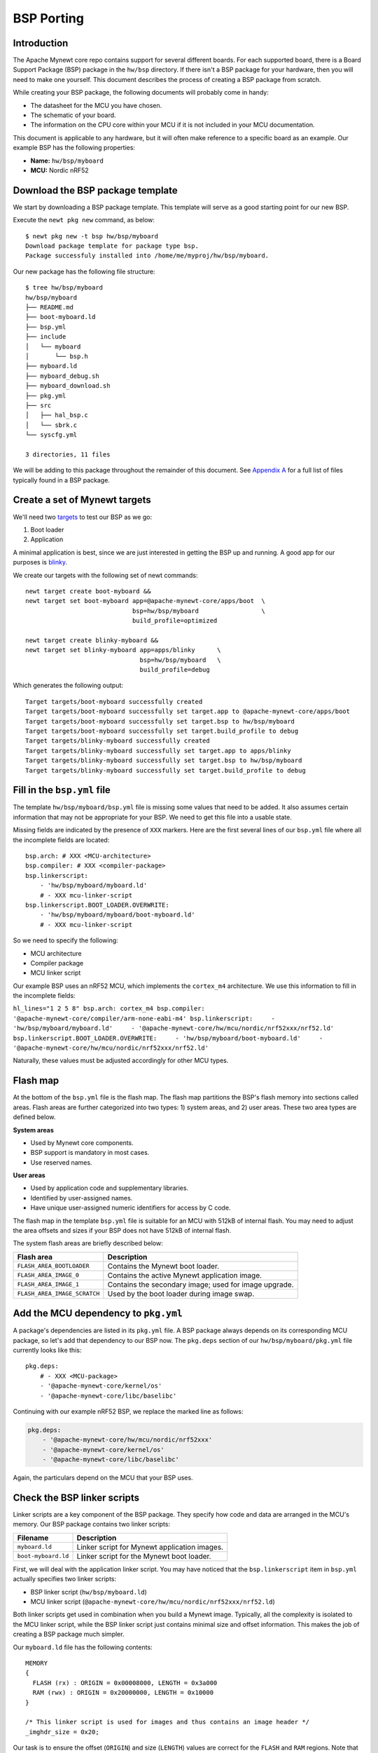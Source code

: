 BSP Porting
===========

Introduction
~~~~~~~~~~~~

The Apache Mynewt core repo contains support for several different
boards. For each supported board, there is a Board Support Package (BSP)
package in the ``hw/bsp`` directory. If there isn't a BSP package for
your hardware, then you will need to make one yourself. This document
describes the process of creating a BSP package from scratch.

While creating your BSP package, the following documents will probably
come in handy:

-  The datasheet for the MCU you have chosen.
-  The schematic of your board.
-  The information on the CPU core within your MCU if it is not included
   in your MCU documentation.

This document is applicable to any hardware, but it will often make
reference to a specific board as an example. Our example BSP has the
following properties:

-  **Name:** ``hw/bsp/myboard``
-  **MCU:** Nordic nRF52

Download the BSP package template
~~~~~~~~~~~~~~~~~~~~~~~~~~~~~~~~~

We start by downloading a BSP package template. This template will serve
as a good starting point for our new BSP.

Execute the ``newt pkg new`` command, as below:

::

    $ newt pkg new -t bsp hw/bsp/myboard
    Download package template for package type bsp.
    Package successfuly installed into /home/me/myproj/hw/bsp/myboard.

Our new package has the following file structure:

::

    $ tree hw/bsp/myboard
    hw/bsp/myboard
    ├── README.md
    ├── boot-myboard.ld
    ├── bsp.yml
    ├── include
    │   └── myboard
    │       └── bsp.h
    ├── myboard.ld
    ├── myboard_debug.sh
    ├── myboard_download.sh
    ├── pkg.yml
    ├── src
    │   ├── hal_bsp.c
    │   └── sbrk.c
    └── syscfg.yml

    3 directories, 11 files

We will be adding to this package throughout the remainder of this
document. See `Appendix A <#appendix-a-bsp-files>`__ for a full list of
files typically found in a BSP package.

Create a set of Mynewt targets
~~~~~~~~~~~~~~~~~~~~~~~~~~~~~~

We'll need two
`targets <../../../../os/get_started/vocabulary/#target>`__ to test our
BSP as we go:

1. Boot loader
2. Application

A minimal application is best, since we are just interested in getting
the BSP up and running. A good app for our purposes is
`blinky <../../tutorials/blinky>`__.

We create our targets with the following set of newt commands:

::

    newt target create boot-myboard &&
    newt target set boot-myboard app=@apache-mynewt-core/apps/boot  \
                                 bsp=hw/bsp/myboard                 \
                                 build_profile=optimized

    newt target create blinky-myboard &&
    newt target set blinky-myboard app=apps/blinky      \
                                   bsp=hw/bsp/myboard   \
                                   build_profile=debug

Which generates the following output:

::

    Target targets/boot-myboard successfully created
    Target targets/boot-myboard successfully set target.app to @apache-mynewt-core/apps/boot
    Target targets/boot-myboard successfully set target.bsp to hw/bsp/myboard
    Target targets/boot-myboard successfully set target.build_profile to debug
    Target targets/blinky-myboard successfully created
    Target targets/blinky-myboard successfully set target.app to apps/blinky
    Target targets/blinky-myboard successfully set target.bsp to hw/bsp/myboard
    Target targets/blinky-myboard successfully set target.build_profile to debug

Fill in the ``bsp.yml`` file
~~~~~~~~~~~~~~~~~~~~~~~~~~~~

The template ``hw/bsp/myboard/bsp.yml`` file is missing some values that
need to be added. It also assumes certain information that may not be
appropriate for your BSP. We need to get this file into a usable state.

Missing fields are indicated by the presence of ``XXX`` markers. Here
are the first several lines of our ``bsp.yml`` file where all the
incomplete fields are located:

::

    bsp.arch: # XXX <MCU-architecture>
    bsp.compiler: # XXX <compiler-package>
    bsp.linkerscript:
        - 'hw/bsp/myboard/myboard.ld'
        # - XXX mcu-linker-script
    bsp.linkerscript.BOOT_LOADER.OVERWRITE:
        - 'hw/bsp/myboard/myboard/boot-myboard.ld'
        # - XXX mcu-linker-script

So we need to specify the following:

-  MCU architecture
-  Compiler package
-  MCU linker script

Our example BSP uses an nRF52 MCU, which implements the ``cortex_m4``
architecture. We use this information to fill in the incomplete fields:

``hl_lines="1 2 5 8" bsp.arch: cortex_m4 bsp.compiler: '@apache-mynewt-core/compiler/arm-none-eabi-m4' bsp.linkerscript:     - 'hw/bsp/myboard/myboard.ld'     - '@apache-mynewt-core/hw/mcu/nordic/nrf52xxx/nrf52.ld' bsp.linkerscript.BOOT_LOADER.OVERWRITE:     - 'hw/bsp/myboard/boot-myboard.ld'     - '@apache-mynewt-core/hw/mcu/nordic/nrf52xxx/nrf52.ld'``

Naturally, these values must be adjusted accordingly for other MCU
types.

Flash map
~~~~~~~~~

At the bottom of the ``bsp.yml`` file is the flash map. The flash map
partitions the BSP's flash memory into sections called areas. Flash
areas are further categorized into two types: 1) system areas, and 2)
user areas. These two area types are defined below.

**System areas**

-  Used by Mynewt core components.
-  BSP support is mandatory in most cases.
-  Use reserved names.

**User areas**

-  Used by application code and supplementary libraries.
-  Identified by user-assigned names.
-  Have unique user-assigned numeric identifiers for access by C code.

The flash map in the template ``bsp.yml`` file is suitable for an MCU
with 512kB of internal flash. You may need to adjust the area offsets
and sizes if your BSP does not have 512kB of internal flash.

The system flash areas are briefly described below:

+--------------------------------+---------------------------------------------------------+
| Flash area                     | Description                                             |
+================================+=========================================================+
| ``FLASH_AREA_BOOTLOADER``      | Contains the Mynewt boot loader.                        |
+--------------------------------+---------------------------------------------------------+
| ``FLASH_AREA_IMAGE_0``         | Contains the active Mynewt application image.           |
+--------------------------------+---------------------------------------------------------+
| ``FLASH_AREA_IMAGE_1``         | Contains the secondary image; used for image upgrade.   |
+--------------------------------+---------------------------------------------------------+
| ``FLASH_AREA_IMAGE_SCRATCH``   | Used by the boot loader during image swap.              |
+--------------------------------+---------------------------------------------------------+

Add the MCU dependency to ``pkg.yml``
~~~~~~~~~~~~~~~~~~~~~~~~~~~~~~~~~~~~~

A package's dependencies are listed in its ``pkg.yml`` file. A BSP
package always depends on its corresponding MCU package, so let's add
that dependency to our BSP now. The ``pkg.deps`` section of our
``hw/bsp/myboard/pkg.yml`` file currently looks like this:

::

    pkg.deps:
        # - XXX <MCU-package>
        - '@apache-mynewt-core/kernel/os'
        - '@apache-mynewt-core/libc/baselibc'

Continuing with our example nRF52 BSP, we replace the marked line as
follows:

.. code:: hl_lines="2"

    pkg.deps:
        - '@apache-mynewt-core/hw/mcu/nordic/nrf52xxx'
        - '@apache-mynewt-core/kernel/os'
        - '@apache-mynewt-core/libc/baselibc'

Again, the particulars depend on the MCU that your BSP uses.

Check the BSP linker scripts
~~~~~~~~~~~~~~~~~~~~~~~~~~~~

Linker scripts are a key component of the BSP package. They specify how
code and data are arranged in the MCU's memory. Our BSP package contains
two linker scripts:

+-----------------------+------------------------------------------------+
| **Filename**          | **Description**                                |
+=======================+================================================+
| ``myboard.ld``        | Linker script for Mynewt application images.   |
+-----------------------+------------------------------------------------+
| ``boot-myboard.ld``   | Linker script for the Mynewt boot loader.      |
+-----------------------+------------------------------------------------+

First, we will deal with the application linker script. You may have
noticed that the ``bsp.linkerscript`` item in ``bsp.yml`` actually
specifies two linker scripts:

-  BSP linker script (``hw/bsp/myboard.ld``)
-  MCU linker script
   (``@apache-mynewt-core/hw/mcu/nordic/nrf52xxx/nrf52.ld``)

Both linker scripts get used in combination when you build a Mynewt
image. Typically, all the complexity is isolated to the MCU linker
script, while the BSP linker script just contains minimal size and
offset information. This makes the job of creating a BSP package much
simpler.

Our ``myboard.ld`` file has the following contents:

::

    MEMORY
    {
      FLASH (rx) : ORIGIN = 0x00008000, LENGTH = 0x3a000
      RAM (rwx) : ORIGIN = 0x20000000, LENGTH = 0x10000
    }

    /* This linker script is used for images and thus contains an image header */
    _imghdr_size = 0x20;

Our task is to ensure the offset (``ORIGIN``) and size (``LENGTH``)
values are correct for the ``FLASH`` and ``RAM`` regions. Note that the
``FLASH`` region does not specify the board's entire internal flash; it
only describes the area of the flash dedicated to containing the running
Mynewt image. The bounds of the ``FLASH`` region should match those of
the ``FLASH_AREA_IMAGE_0`` area in the BSP's flash map.

The ``_imghdr_size`` is always ``0x20``, so it can remain unchanged.

The second linker script, ``boot-myboard.ld``, is quite similar to the
first. The important difference is the ``FLASH`` region: it describes
the area of flash which contains the boot loader rather than an image.
The bounds of this region should match those of the
``FLASH_AREA_BOOTLOADER`` area in the BSP's flash map. For more
information about the Mynewt boot loader, see `this
page <../../modules/bootloader/bootloader/>`__.

Copy the download and debug scripts
~~~~~~~~~~~~~~~~~~~~~~~~~~~~~~~~~~~

The newt command line tool uses a set of scripts to load and run Mynewt
images. It is the BSP package that provides these scripts.

As with the linker scripts, most of the work done by the download and
debug scripts is isolated to the MCU package. The BSP scripts are quite
simple, and you can likely get away with just copying them from another
BSP. The template ``myboard_debug.sh`` script indicates which BSP to
copy from:

::

    #!/bin/sh

    # This script attaches a gdb session to a Mynewt image running on your BSP.

    # If your BSP uses JLink, a good example script to copy is:
    #     repos/apache-mynewt-core/hw/bsp/nrf52dk/nrf52dk_debug.sh
    #
    # If your BSP uses OpenOCD, a good example script to copy is:
    #     repos/apache-mynewt-core/hw/bsp/rb-nano2/rb-nano2_debug.sh

Our example nRF52 BSP uses JLink, so we will copy the nRF52dk BSP's
scripts:

::

    cp repos/apache-mynewt-core/hw/bsp/nrf52dk/nrf52dk_debug.sh hw/bsp/myboard/myboard_debug.sh
    cp repos/apache-mynewt-core/hw/bsp/nrf52dk/nrf52dk_download.sh hw/bsp/myboard/myboard_download.sh

Fill in BSP functions and defines
~~~~~~~~~~~~~~~~~~~~~~~~~~~~~~~~~

There are a few particulars missing from the BSP's C code. These areas
are marked with ``XXX`` comments to make them easier to spot. The
missing pieces are summarized in the table below:

+---------+----------------+----------+
| File    | Description    | Notes    |
+=========+================+==========+
| ``src/h | ``hal_bsp_flas | The      |
| al_bsp. | h_dev()``      | flash    |
| c``     | needs to       | object   |
|         | return a       | is       |
|         | pointer to the | defined  |
|         | MCU's flash    | in MCU's |
|         | object when    | ``hal_fl |
|         | ``id == 0``.   | ash.c``  |
|         |                | file.    |
+---------+----------------+----------+
| ``inclu | Define         | Required |
| de/bsp/ | ``LED_BLINK_PI | by the   |
| bsp.h`` | N``            | blinky   |
|         | to the pin     | applicat |
|         | number of the  | ion.     |
|         | BSP's primary  |          |
|         | LED.           |          |
+---------+----------------+----------+

For our nRF52 BSP, we modify these files as follows:

**src/hal\_bsp.c:**

.. code:: hl_lines="1"

    #include "mcu/nrf52_hal.h"

.. code:: hl_lines="7"

    const struct hal_flash *
    hal_bsp_flash_dev(uint8_t id)
    {
        switch (id) {
        case 0:
            /* MCU internal flash. */
            return &nrf52k_flash_dev;

        default:
            /* External flash.  Assume not present in this BSP. */
            return NULL;
        }
    }

**include/bsp/bsp.h:**

.. code:: hl_lines="5"

    #define RAM_SIZE        0x10000

    /* Put additional BSP definitions here. */

    #define LED_BLINK_PIN   17

Add startup code
~~~~~~~~~~~~~~~~

Now we need to add the BSP's assembly startup code. Among other things,
this is the code that gets executed immediately on power up, before the
Mynewt OS is running. This code must perform a few basic tasks:

-  Assign labels to memory region boundaries.
-  Define some interrupt request handlers.
-  Define the ``Reset_Handler`` function, which:

   -  Zeroes the ``.bss`` section.
   -  Copies static data from the image to the ``.data`` section.
   -  Starts the Mynewt OS.

This file is named according to the following pattern:
``hw/bsp/myboard/src/arch/<ARCH>/gcc_startup_<MCU>.s``

The best approach for creating this file is to copy from other BSPs. If
there is another BSP that uses the same MCU, you might be able to use
most or all of its startup file.

For our example BSP, we'll just copy the nRF52dk BSP's startup code:

::

    $ mkdir -p hw/bsp/myboard/src/arch/cortex_m4
    $ cp repos/apache-mynewt-core/hw/bsp/nrf52dk/src/arch/cortex_m4/gcc_startup_nrf52.s hw/bsp/myboard/src/arch/cortex_m4/

Satisfy MCU requirements
~~~~~~~~~~~~~~~~~~~~~~~~

The MCU package probably requires some build-time configuration.
Typically, it is the BSP which provides this configuration. For example,
many MCU packages depend on the ``cmsis-core`` package, which expects
the BSP to provide a header file called ``bsp/cmsis_nvic.h``. Completing
this step will likely involve some trial and error as each unmet
requirement gets reported as a build error.

Our example nRF52 BSP requires the following changes:

*1)* The nRF52 MCU package uses ``cmsis-core``, so for our example we
will copy the nRF52dk BSP's ``cmsis_nvic.h`` file to our BSP:

::

    $ cp repos/apache-mynewt-core/hw/bsp/nrf52dk/include/bsp/cmsis_nvic.h hw/bsp/myboard/include/bsp/

*2)* Macro indicating MCU type. We add this to our BSP's ``pkg.yml``
file:

.. code:: hl_lines="2"

    pkg.cflags:
        - '-DNRF52'

*3)* Enable exactly one low-frequency timer setting in our BSP's
``syscfg.yml`` file. This is required by the nRF51 and nRF52 MCU
packages:

.. code:: hl_lines="3"

    # Settings this BSP overrides.
    syscfg.vals:
        XTAL_32768: 1

Test it
~~~~~~~

Now it's finally time to test the BSP package. Build and load your boot
and blinky targets as follows:

::

    $ newt build boot-myboard
    $ newt load boot-myboard
    $ newt run blinky-myboard 0

If everything is correct, the blinky app should successfully build, and
you should be presented with a gdb prompt. Type ``c <enter>`` (continue)
to see your board's LED blink.

Appendix A: BSP files
~~~~~~~~~~~~~~~~~~~~~

The table below lists the files required by all BSP packages. The naming
scheme assumes a BSP called "myboard".

+--------------+----------------+
| **File Path  | **Description* |
| Name**       | *              |
+==============+================+
| ``pkg.yml``  | Defines a      |
|              | Mynewt package |
|              | for the BSP.   |
+--------------+----------------+
| ``bsp.yml``  | Defines        |
|              | BSP-specific   |
|              | settings.      |
+--------------+----------------+
| ``include/bs | Contains       |
| p/bsp.h``    | additional     |
|              | BSP-specific   |
|              | settings.      |
+--------------+----------------+
| ``src/hal_bs | Contains code  |
| p.c``        | to initialize  |
|              | the BSP's      |
|              | peripherals.   |
+--------------+----------------+
| ``src/sbrk.c | Low level heap |
| ``           | management     |
|              | required by    |
|              | ``malloc()``.  |
+--------------+----------------+
| ``src/arch/< | Startup        |
| ARCH>/gcc_st | assembly code  |
| artup_myboar | to bring up    |
| d.s``        | Mynewt         |
+--------------+----------------+
| ``myboard.ld | A linker       |
| ``           | script         |
|              | providing the  |
|              | memory map for |
|              | a Mynewt       |
|              | application.   |
+--------------+----------------+
| ``boot-myboa | A linker       |
| rd.ld``      | script         |
|              | providing the  |
|              | memory map for |
|              | the Mynewt     |
|              | bootloader.    |
+--------------+----------------+
| ``myboard_do | A bash script  |
| wnload.sh``  | to download    |
|              | code onto your |
|              | platform.      |
+--------------+----------------+
| ``myboard_de | A bash script  |
| bug.sh``     | to initiate a  |
|              | gdb session    |
|              | with your      |
|              | platform.      |
+--------------+----------------+

A BSP can also contain the following optional files:

+--------------+----------------+
| **File Path  | **Description* |
| Name**       | *              |
+==============+================+
| ``split-mybo | A linker       |
| ard.ld``     | script         |
|              | providing the  |
|              | memory map for |
|              | the            |
|              | "application"  |
|              | half of a      |
|              | `split         |
|              | image <../../m |
|              | odules/split/s |
|              | plit/>`__.     |
+--------------+----------------+
| ``no-boot-my | A linker       |
| board.ld``   | script         |
|              | providing the  |
|              | memory map for |
|              | your           |
|              | bootloader     |
+--------------+----------------+
| ``src/arch/< | Startup        |
| ARCH>/gcc_st | assembly code  |
| artup_myboar | to bring up    |
| d_split.s``  | the            |
|              | "application"  |
|              | half of a      |
|              | `split         |
|              | image <../../m |
|              | odules/split/s |
|              | plit/>`__.     |
+--------------+----------------+
| ``myboard_do | An MSDOS batch |
| wnload.cmd`` | file to        |
|              | download code  |
|              | onto your      |
|              | platform;      |
|              | required for   |
|              | Windows        |
|              | support.       |
+--------------+----------------+
| ``myboard_de | An MSDOS batch |
| bug.cmd``    | file to        |
|              | intiate a gdb  |
|              | session with   |
|              | your platform; |
|              | required for   |
|              | Windows        |
|              | support.       |
+--------------+----------------+
